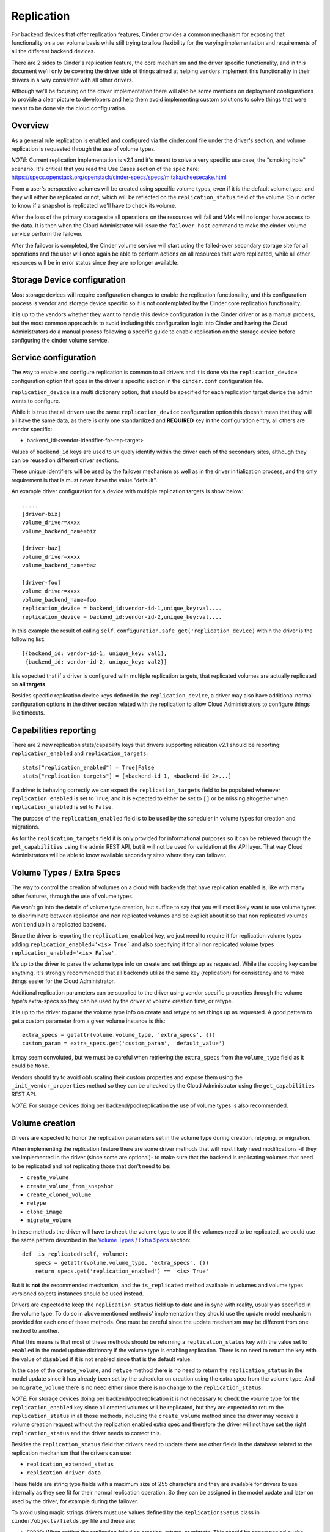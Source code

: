 Replication
===========

For backend devices that offer replication features, Cinder provides a common
mechanism for exposing that functionality on a per volume basis while still
trying to allow flexibility for the varying implementation and requirements of
all the different backend devices.

There are 2 sides to Cinder's replication feature, the core mechanism and the
driver specific functionality, and in this document we'll only be covering the
driver side of things aimed at helping vendors implement this functionality in
their drivers in a way consistent with all other drivers.

Although we'll be focusing on the driver implementation there will also be some
mentions on deployment configurations to provide a clear picture to developers
and help them avoid implementing custom solutions to solve things that were
meant to be done via the cloud configuration.

Overview
--------

As a general rule replication is enabled and configured via the cinder.conf
file under the driver's section, and volume replication is requested through
the use of volume types.

*NOTE*: Current replication implementation is v2.1 and it's meant to solve a
very specific use case, the "smoking hole" scenario.  It's critical that you
read the Use Cases section of the spec here:
https://specs.openstack.org/openstack/cinder-specs/specs/mitaka/cheesecake.html

From a user's perspective volumes will be created using specific volume types,
even if it is the default volume type, and they will either be replicated or
not, which will be reflected on the ``replication_status`` field of the volume.
So in order to know if a snapshot is replicated we'll have to check its volume.

After the loss of the primary storage site all operations on the resources will
fail and VMs will no longer have access to the data.  It is then when the Cloud
Administrator will issue the ``failover-host`` command to make the
cinder-volume service perform the failover.

After the failover is completed, the Cinder volume service will start using the
failed-over secondary storage site for all operations and the user will once
again be able to perform actions on all resources that were replicated, while
all other resources will be in error status since they are no longer available.

Storage Device configuration
----------------------------

Most storage devices will require configuration changes to enable the
replication functionality, and this configuration process is vendor and storage
device specific so it is not contemplated by the Cinder core replication
functionality.

It is up to the vendors whether they want to handle this device configuration
in the Cinder driver or as a manual process, but the most common approach is to
avoid including this configuration logic into Cinder and having the Cloud
Administrators do a manual process following a specific guide to enable
replication on the storage device before configuring the cinder volume service.

Service configuration
---------------------

The way to enable and configure replication is common to all drivers and it is
done via the ``replication_device`` configuration option that goes in the
driver's specific section in the ``cinder.conf`` configuration file.

``replication_device`` is a multi dictionary option, that should be specified
for each replication target device the admin wants to configure.

While it is true that all drivers use the same ``replication_device``
configuration option this doesn't mean that they will all have the same data,
as there is only one standardized and **REQUIRED** key in the configuration
entry, all others are vendor specific:

- backend_id:<vendor-identifier-for-rep-target>

Values of ``backend_id`` keys are used to uniquely identify within the driver
each of the secondary sites, although they can be reused on different driver
sections.

These unique identifiers will be used by the failover mechanism as well as in
the driver initialization process, and the only requirement is that is must
never have the value "default".

An example driver configuration for a device with multiple replication targets
is show below::

    .....
    [driver-biz]
    volume_driver=xxxx
    volume_backend_name=biz

    [driver-baz]
    volume_driver=xxxx
    volume_backend_name=baz

    [driver-foo]
    volume_driver=xxxx
    volume_backend_name=foo
    replication_device = backend_id:vendor-id-1,unique_key:val....
    replication_device = backend_id:vendor-id-2,unique_key:val....

In this example the result of calling
``self.configuration.safe_get('replication_device)`` within the driver is the
following list::

    [{backend_id: vendor-id-1, unique_key: val1},
     {backend_id: vendor-id-2, unique_key: val2}]

It is expected that if a driver is configured with multiple replication
targets, that replicated volumes are actually replicated on **all targets**.

Besides specific replication device keys defined in the ``replication_device``,
a driver may also have additional normal configuration options in the driver
section related with the replication to allow Cloud Administrators to configure
things like timeouts.

Capabilities reporting
----------------------

There are 2 new replication stats/capability keys that drivers supporting
relication v2.1 should be reporting: ``replication_enabled`` and
``replication_targets``::

    stats["replication_enabled"] = True|False
    stats["replication_targets"] = [<backend-id_1, <backend-id_2>...]

If a driver is behaving correctly we can expect the ``replication_targets``
field to be populated whenever ``replication_enabled`` is set to ``True``, and
it is expected to either be set to ``[]`` or be missing altogether when
``replication_enabled`` is set to ``False``.

The purpose of the ``replication_enabled`` field is to be used by the scheduler
in volume types for creation and migrations.

As for the ``replication_targets`` field it is only provided for informational
purposes so it can be retrieved through the ``get_capabilities`` using the
admin REST API, but it will not be used for validation at the API layer.  That
way Cloud Administrators will be able to know available secondary sites where
they can failover.

Volume Types / Extra Specs
---------------------------

The way to control the creation of volumes on a cloud with backends that have
replication enabled is, like with many other features, through the use of
volume types.

We won't go into the details of volume type creation, but suffice to say that
you will most likely want to use volume types to discriminate between
replicated and non replicated volumes and be explicit about it so that non
replicated volumes won't end up in a replicated backend.

Since the driver is reporting the ``replication_enabled`` key, we just need to
require it for replication volume types adding ``replication_enabled='<is>
True``` and also specifying it for all non replicated volume types
``replication_enabled='<is> False'``.

It's up to the driver to parse the volume type info on create and set things up
as requested.  While the scoping key can be anything, it's strongly recommended
that all backends utilize the same key (replication) for consistency and to
make things easier for the Cloud Administrator.

Additional replication parameters can be supplied to the driver using vendor
specific properties through the volume type's extra-specs so they can be used
by the driver at volume creation time, or retype.

It is up to the driver to parse the volume type info on create and retype to
set things up as requested.  A good pattern to get a custom parameter from a
given volume instance is this::

    extra_specs = getattr(volume.volume_type, 'extra_specs', {})
    custom_param = extra_specs.get('custom_param', 'default_value')

It may seem convoluted, but we must be careful when retrieving the
``extra_specs`` from the ``volume_type`` field as it could be ``None``.

Vendors should try to avoid obfuscating their custom properties and expose them
using the ``_init_vendor_properties`` method so they can be checked by the
Cloud Administrator using the ``get_capabilities`` REST API.

*NOTE*: For storage devices doing per backend/pool replication the use of
volume types is also recommended.

Volume creation
---------------

Drivers are expected to honor the replication parameters set in the volume type
during creation, retyping, or migration.

When implementing the replication feature there are some driver methods that
will most likely need modifications -if they are implemented in the driver
(since some are optional)- to make sure that the backend is replicating volumes
that need to be replicated and not replicating those that don't need to be:

- ``create_volume``
- ``create_volume_from_snapshot``
- ``create_cloned_volume``
- ``retype``
- ``clone_image``
- ``migrate_volume``

In these methods the driver will have to check the volume type to see if the
volumes need to be replicated, we could use the same pattern described in the
`Volume Types / Extra Specs`_ section::

    def _is_replicated(self, volume):
        specs = getattr(volume.volume_type, 'extra_specs', {})
        return specs.get('replication_enabled') == '<is> True'

But it is **not** the recommended mechanism, and the ``is_replicated`` method
available in volumes and volume types versioned objects instances should be
used instead.

Drivers are expected to keep the ``replication_status`` field up to date and in
sync with reality, usually as specified in the volume type.  To do so in above
mentioned methods' implementation they should use the update model mechanism
provided for each one of those methods.  One must be careful since the update
mechanism may be different from one method to another.

What this means is that most of these methods should be returning a
``replication_status`` key with the value set to ``enabled`` in the model
update dictionary if the volume type is enabling replication.  There is no need
to return the key with the value of ``disabled`` if it is not enabled since
that is the default value.

In the case of the ``create_volume``, and ``retype`` method there is no need to
return the ``replication_status`` in the model update since it has already been
set by the scheduler on creation using the extra spec from the volume type. And
on ``migrate_volume`` there is no need either since there is no change to the
``replication_status``.

*NOTE*: For storage devices doing per backend/pool replication it is not
necessary to check the volume type for the ``replication_enabled`` key since
all created volumes will be replicated, but they are expected to return the
``replication_status`` in all those methods, including the ``create_volume``
method since the driver may receive a volume creation request without the
replication enabled extra spec and therefore the driver will not have set the
right ``replication_status`` and the driver needs to correct this.

Besides the ``replication_status`` field that drivers need to update there are
other fields in the database related to the replication mechanism that the
drivers can use:

- ``replication_extended_status``
- ``replication_driver_data``

These fields are string type fields with a maximum size of 255 characters and
they are available for drivers to use internally as they see fit for their
normal replication operation.  So they can be assigned in the model update and
later on used by the driver, for example during the failover.

To avoid using magic strings drivers must use values defined by the
``ReplicationsSatus`` class in ``cinder/objects/fields.py`` file and
these are:

- ``ERROR``: When setting the replication failed on creation, retype, or
  migrate.  This should be accompanied by the volume status ``error``.
- ``ENABLED``: When the volume is being replicated.
- ``DISABLED``: When the volume is not being replicated.
- ``FAILED_OVER``: After a volume has been successfully failed over.
- ``FAILOVER_ERROR``: When there was an error during the failover of this
  volume.
- ``NOT_CAPABLE``: When we failed-over but the volume was not replicated.

The first 3 statuses revolve around the volume creation and the last 3 around
the failover mechanism.

The only status that should not be used for the volume's ``replication_status``
is the ``FAILING_OVER`` status.

Whenever we are referring to values of the ``replication_status`` in this
document we will be referring to the ``ReplicationStatus`` attributes and not a
literal string, so ``ERROR`` means
``cinder.objects.field.ReplicationStatus.ERROR`` and not the string "ERROR".

Failover
--------

This is the mechanism used to instruct the cinder volume service to fail over
to a secondary/target device.

Keep in mind the use case is that the primary backend has died a horrible death
and is no longer valid, so any volumes that were on the primary and were not
being replicated will no longer be available.

The method definition required from the driver to implement the failback
mechanism is as follows::

    def failover_host(self, context, volumes, secondary_id=None):

There are several things that are expected of this method:

- Promotion of a secondary storage device to primary
- Generating the model updates
- Changing internally to access the secondary storage device for all future
  requests.

If no secondary storage device is provided to the driver via the ``backend_id``
argument (it is equal to ``None``), then it is up to the driver to choose which
storage device to failover to.  In this regard it is important that the driver
takes into consideration that it could be failing over from a secondary (there
was a prior failover request), so it should discard current target from the
selection.

If the ``secondary_id`` is not a valid one the driver is expected to raise
``InvalidReplicationTarget``, for any other non recoverable errors during a
failover the driver should raise ``UnableToFailOver`` or any child of
``VolumeDriverException`` class and revert to a state where the previous
backend is in use.

The failover method in the driver will receive a list of replicated volumes
that need to be failed over.  Replicated volumes passed to the driver may have
diverse ``replication_status`` values, but they will always be one of:
``ENABLED``, ``FAILED_OVER``, or ``FAILOVER_ERROR``.

The driver must return a 2-tuple with the new storage device target id as the
first element and a list of dictionaries with the model updates required for
the volumes so that the driver can perform future actions on those volumes now
that they need to be accessed on a different location.

It's not a requirement for the driver to return model updates for all the
volumes, or for any for that matter as it can return ``None`` or an empty list
if there's no update necessary.  But if elements are returned in the model
update list then it is a requirement that each of the dictionaries contains 2
key-value pairs, ``volume_id`` and ``updates`` like this::

    [{
         'volume_id': volumes[0].id,
         'updates': {
             'provider_id': new_provider_id1,
             ...
         },
         'volume_id': volumes[1].id,
         'updates': {
             'provider_id': new_provider_id2,
             'replication_status': fields.ReplicationStatus.FAILOVER_ERROR,
             ...
         },
    }]

In these updates there is no need to set the ``replication_status`` to
``FAILED_OVER`` if the failover was successful, as this will be performed by
the manager by default, but it won't create additional DB queries if it is
returned.  It is however necessary to set it to ``FAILOVER_ERROR`` for those
volumes that had errors during the failover.

Driver's don't have to worry about snapshots or non replicated volumes, since
the manager will take care of those in the following manner:

- All non replicated volumes will have their current ``status`` field saved in
  the ``previous_status`` field, the ``status`` field changed to ``error``, and
  their ``replication_status`` set to ``NOT_CAPABLE``.
- All snapshots from non replicated volumes will have their statuses changed to
  ``error``.
- All replicated volumes that failed on the failover will get their ``status``
  changed to ``error``, their current ``status`` preserved in
  ``previous_status``, and their ``replication_status`` set to
  ``FAILOVER_ERROR`` .
- All snapshots from volumes that had errors during the failover will have
  their statuses set to ``error``.

Any model update request from the driver that changes the ``status`` field will
trigger a change in the ``previous_status`` field to preserve the current
status.

Once the failover is completed the driver should be pointing to the secondary
and should be able to create and destroy volumes and snapshots as usual, and it
is left to the Cloud Administrator's discretion whether resource modifying
operations are allowed or not.

Failback
--------

Drivers are not required to support failback, but they are required to raise a
``InvalidReplicationTarget`` exception if the failback is requested but not
supported.

The way to request the failback is quite simple, the driver will receive the
argument ``secondary_id`` with the value of ``default``.  That is why if was
forbidden to use the ``default`` on the target configuration in the cinder
configuration file.

Expected driver behavior is the same as the one explained in the `Failover`_
section:

- Promotion of the original primary to primary
- Generating the model updates
- Changing internally to access the original primary storage device for all
  future requests.

If the failback of any of the volumes fail the driver must return
``replication_status`` set to ``ERROR`` in the volume updates for those
volumes.  If they succeed it is not necessary to change the
``replication_status`` since the default behavior will be to set them to
``ENABLED``, but it won't create additional DB queries if it is set.

The manager will update resources in a slightly different way than in the
failover case:

- All non replicated volumes will not have any model modifications.
- All snapshots from non replicated volumes will not have any model
  modifications.
- All replicated volumes that failed on the failback will get their ``status``
  changed to ``error``, have their current ``status`` preserved in the
  ``previous_status`` field, and their ``replication_status`` set to
  ``FAILOVER_ERROR``.
- All snapshots from volumes that had errors during the failover will have
  their statuses set to ``error``.

We can avoid using the "default" magic string by using the
``FAILBACK_SENTINEL`` class attribute from the ``VolumeManager`` class.

Initialization
--------------

It stands to reason that a failed over Cinder volume service may be restarted,
so there needs to be a way for a driver to know on start which storage device
should be used to access the resources.

So, to let drivers know which storage device they should use the manager passes
drivers the ``active_backend_id`` argument to their ``__init__`` method during
the initialization phase of the driver.  Default value is ``None`` when the
default (primary) storage device should be used.

Drivers should store this value if they will need it, as the base driver is not
storing it, for example to determine the current storage device when a failover
is requested and we are already in a failover state, as mentioned above.

Freeze / Thaw
-------------

In many cases, after a failover has been completed we'll want to allow changes
to the data in the volumes as well as some operations like attach and detach
while other operations that modify the number of existing resources, like
delete or create, are not allowed.

And that is where the freezing mechanism comes in; freezing a backend puts the
control plane of the specific Cinder volume service into a read only state, or
at least most of it, while allowing the data plane to proceed as usual.

While this will mostly be handled by the Cinder core code, drivers are informed
when the freezing mechanism is enabled or disabled via these 2 calls::

    freeze_backend(self, context)
    thaw_backend(self, context)

In most cases the driver may not need to do anything, and then it doesn't need
to define any of these methods as long as its a child class of the ``BaseVD``
class that already implements them as noops.

Raising a `VolumeDriverException` exception in any of these methods will result
in a 500 status code response being returned to the caller and the manager will
not log the exception, so it's up to the driver to log the error if it is
appropriate.

If the driver wants to give a more meaningful error response, then it can raise
other exceptions that have different status codes.

When creating the `freeze_backend` and `thaw_backend` driver methods we must
remember that this is a Cloud Administrator operation, so we can return errors
that reveal internals of the cloud, for example the type of storage device, and
we must use the appropriate internationalization translation methods when
raising exceptions; for `VolumeDriverException` no translation is necessary
since the manager doesn't log it or return to the user in any way, but any
other exception should use the ``_()`` translation method since it will be
returned to the REST API caller.

For example, if a storage device doesn't support the thaw operation when failed
over, then it should raise an `Invalid` exception::

    def thaw_backend(self, context):
        if self.failed_over:
            msg = _('Thaw is not supported by driver XYZ.')
            raise exception.Invalid(msg)
